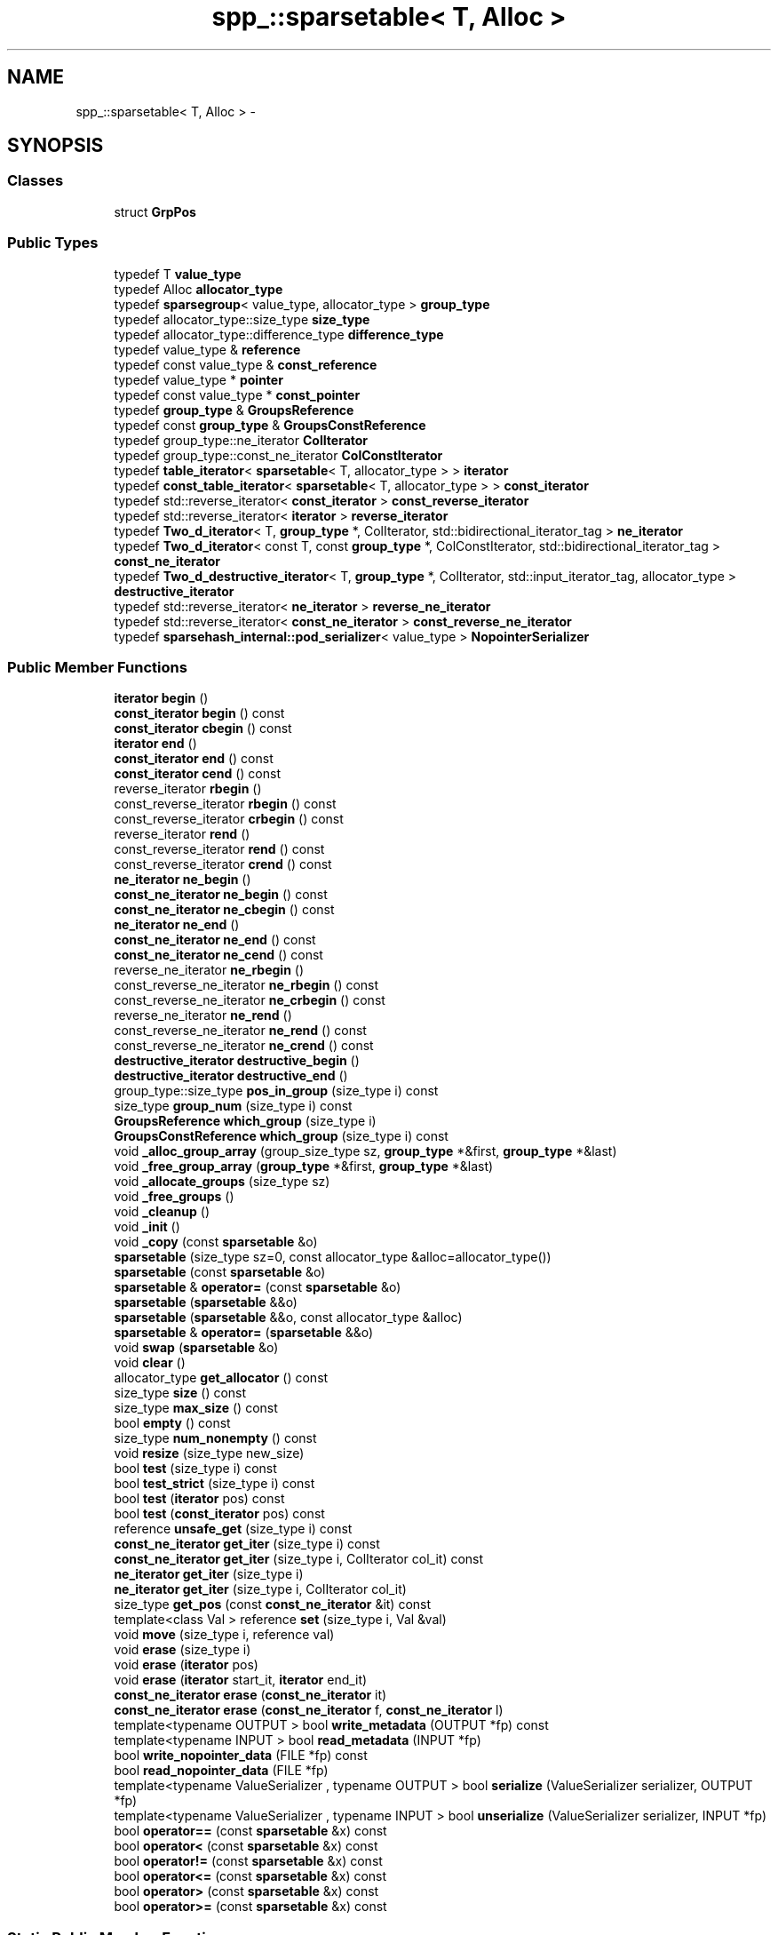 .TH "spp_::sparsetable< T, Alloc >" 3 "Mon Apr 23 2018" "Version 0.0.1" "OpenISA Dynamic Binary Translator" \" -*- nroff -*-
.ad l
.nh
.SH NAME
spp_::sparsetable< T, Alloc > \- 
.SH SYNOPSIS
.br
.PP
.SS "Classes"

.in +1c
.ti -1c
.RI "struct \fBGrpPos\fP"
.br
.in -1c
.SS "Public Types"

.in +1c
.ti -1c
.RI "typedef T \fBvalue_type\fP"
.br
.ti -1c
.RI "typedef Alloc \fBallocator_type\fP"
.br
.ti -1c
.RI "typedef \fBsparsegroup\fP< value_type, allocator_type > \fBgroup_type\fP"
.br
.ti -1c
.RI "typedef allocator_type::size_type \fBsize_type\fP"
.br
.ti -1c
.RI "typedef allocator_type::difference_type \fBdifference_type\fP"
.br
.ti -1c
.RI "typedef value_type & \fBreference\fP"
.br
.ti -1c
.RI "typedef const value_type & \fBconst_reference\fP"
.br
.ti -1c
.RI "typedef value_type * \fBpointer\fP"
.br
.ti -1c
.RI "typedef const value_type * \fBconst_pointer\fP"
.br
.ti -1c
.RI "typedef \fBgroup_type\fP & \fBGroupsReference\fP"
.br
.ti -1c
.RI "typedef const \fBgroup_type\fP & \fBGroupsConstReference\fP"
.br
.ti -1c
.RI "typedef group_type::ne_iterator \fBColIterator\fP"
.br
.ti -1c
.RI "typedef group_type::const_ne_iterator \fBColConstIterator\fP"
.br
.ti -1c
.RI "typedef \fBtable_iterator\fP< \fBsparsetable\fP< T, allocator_type > > \fBiterator\fP"
.br
.ti -1c
.RI "typedef \fBconst_table_iterator\fP< \fBsparsetable\fP< T, allocator_type > > \fBconst_iterator\fP"
.br
.ti -1c
.RI "typedef std::reverse_iterator< \fBconst_iterator\fP > \fBconst_reverse_iterator\fP"
.br
.ti -1c
.RI "typedef std::reverse_iterator< \fBiterator\fP > \fBreverse_iterator\fP"
.br
.ti -1c
.RI "typedef \fBTwo_d_iterator\fP< T, \fBgroup_type\fP *, ColIterator, std::bidirectional_iterator_tag > \fBne_iterator\fP"
.br
.ti -1c
.RI "typedef \fBTwo_d_iterator\fP< const T, const \fBgroup_type\fP *, ColConstIterator, std::bidirectional_iterator_tag > \fBconst_ne_iterator\fP"
.br
.ti -1c
.RI "typedef \fBTwo_d_destructive_iterator\fP< T, \fBgroup_type\fP *, ColIterator, std::input_iterator_tag, allocator_type > \fBdestructive_iterator\fP"
.br
.ti -1c
.RI "typedef std::reverse_iterator< \fBne_iterator\fP > \fBreverse_ne_iterator\fP"
.br
.ti -1c
.RI "typedef std::reverse_iterator< \fBconst_ne_iterator\fP > \fBconst_reverse_ne_iterator\fP"
.br
.ti -1c
.RI "typedef \fBsparsehash_internal::pod_serializer\fP< value_type > \fBNopointerSerializer\fP"
.br
.in -1c
.SS "Public Member Functions"

.in +1c
.ti -1c
.RI "\fBiterator\fP \fBbegin\fP ()"
.br
.ti -1c
.RI "\fBconst_iterator\fP \fBbegin\fP () const "
.br
.ti -1c
.RI "\fBconst_iterator\fP \fBcbegin\fP () const "
.br
.ti -1c
.RI "\fBiterator\fP \fBend\fP ()"
.br
.ti -1c
.RI "\fBconst_iterator\fP \fBend\fP () const "
.br
.ti -1c
.RI "\fBconst_iterator\fP \fBcend\fP () const "
.br
.ti -1c
.RI "reverse_iterator \fBrbegin\fP ()"
.br
.ti -1c
.RI "const_reverse_iterator \fBrbegin\fP () const "
.br
.ti -1c
.RI "const_reverse_iterator \fBcrbegin\fP () const "
.br
.ti -1c
.RI "reverse_iterator \fBrend\fP ()"
.br
.ti -1c
.RI "const_reverse_iterator \fBrend\fP () const "
.br
.ti -1c
.RI "const_reverse_iterator \fBcrend\fP () const "
.br
.ti -1c
.RI "\fBne_iterator\fP \fBne_begin\fP ()"
.br
.ti -1c
.RI "\fBconst_ne_iterator\fP \fBne_begin\fP () const "
.br
.ti -1c
.RI "\fBconst_ne_iterator\fP \fBne_cbegin\fP () const "
.br
.ti -1c
.RI "\fBne_iterator\fP \fBne_end\fP ()"
.br
.ti -1c
.RI "\fBconst_ne_iterator\fP \fBne_end\fP () const "
.br
.ti -1c
.RI "\fBconst_ne_iterator\fP \fBne_cend\fP () const "
.br
.ti -1c
.RI "reverse_ne_iterator \fBne_rbegin\fP ()"
.br
.ti -1c
.RI "const_reverse_ne_iterator \fBne_rbegin\fP () const "
.br
.ti -1c
.RI "const_reverse_ne_iterator \fBne_crbegin\fP () const "
.br
.ti -1c
.RI "reverse_ne_iterator \fBne_rend\fP ()"
.br
.ti -1c
.RI "const_reverse_ne_iterator \fBne_rend\fP () const "
.br
.ti -1c
.RI "const_reverse_ne_iterator \fBne_crend\fP () const "
.br
.ti -1c
.RI "\fBdestructive_iterator\fP \fBdestructive_begin\fP ()"
.br
.ti -1c
.RI "\fBdestructive_iterator\fP \fBdestructive_end\fP ()"
.br
.ti -1c
.RI "group_type::size_type \fBpos_in_group\fP (size_type i) const "
.br
.ti -1c
.RI "size_type \fBgroup_num\fP (size_type i) const "
.br
.ti -1c
.RI "\fBGroupsReference\fP \fBwhich_group\fP (size_type i)"
.br
.ti -1c
.RI "\fBGroupsConstReference\fP \fBwhich_group\fP (size_type i) const "
.br
.ti -1c
.RI "void \fB_alloc_group_array\fP (group_size_type sz, \fBgroup_type\fP *&first, \fBgroup_type\fP *&last)"
.br
.ti -1c
.RI "void \fB_free_group_array\fP (\fBgroup_type\fP *&first, \fBgroup_type\fP *&last)"
.br
.ti -1c
.RI "void \fB_allocate_groups\fP (size_type sz)"
.br
.ti -1c
.RI "void \fB_free_groups\fP ()"
.br
.ti -1c
.RI "void \fB_cleanup\fP ()"
.br
.ti -1c
.RI "void \fB_init\fP ()"
.br
.ti -1c
.RI "void \fB_copy\fP (const \fBsparsetable\fP &o)"
.br
.ti -1c
.RI "\fBsparsetable\fP (size_type sz=0, const allocator_type &alloc=allocator_type())"
.br
.ti -1c
.RI "\fBsparsetable\fP (const \fBsparsetable\fP &o)"
.br
.ti -1c
.RI "\fBsparsetable\fP & \fBoperator=\fP (const \fBsparsetable\fP &o)"
.br
.ti -1c
.RI "\fBsparsetable\fP (\fBsparsetable\fP &&o)"
.br
.ti -1c
.RI "\fBsparsetable\fP (\fBsparsetable\fP &&o, const allocator_type &alloc)"
.br
.ti -1c
.RI "\fBsparsetable\fP & \fBoperator=\fP (\fBsparsetable\fP &&o)"
.br
.ti -1c
.RI "void \fBswap\fP (\fBsparsetable\fP &o)"
.br
.ti -1c
.RI "void \fBclear\fP ()"
.br
.ti -1c
.RI "allocator_type \fBget_allocator\fP () const "
.br
.ti -1c
.RI "size_type \fBsize\fP () const "
.br
.ti -1c
.RI "size_type \fBmax_size\fP () const "
.br
.ti -1c
.RI "bool \fBempty\fP () const "
.br
.ti -1c
.RI "size_type \fBnum_nonempty\fP () const "
.br
.ti -1c
.RI "void \fBresize\fP (size_type new_size)"
.br
.ti -1c
.RI "bool \fBtest\fP (size_type i) const "
.br
.ti -1c
.RI "bool \fBtest_strict\fP (size_type i) const "
.br
.ti -1c
.RI "bool \fBtest\fP (\fBiterator\fP pos) const "
.br
.ti -1c
.RI "bool \fBtest\fP (\fBconst_iterator\fP pos) const "
.br
.ti -1c
.RI "reference \fBunsafe_get\fP (size_type i) const "
.br
.ti -1c
.RI "\fBconst_ne_iterator\fP \fBget_iter\fP (size_type i) const "
.br
.ti -1c
.RI "\fBconst_ne_iterator\fP \fBget_iter\fP (size_type i, ColIterator col_it) const "
.br
.ti -1c
.RI "\fBne_iterator\fP \fBget_iter\fP (size_type i)"
.br
.ti -1c
.RI "\fBne_iterator\fP \fBget_iter\fP (size_type i, ColIterator col_it)"
.br
.ti -1c
.RI "size_type \fBget_pos\fP (const \fBconst_ne_iterator\fP &it) const "
.br
.ti -1c
.RI "template<class Val > reference \fBset\fP (size_type i, Val &val)"
.br
.ti -1c
.RI "void \fBmove\fP (size_type i, reference val)"
.br
.ti -1c
.RI "void \fBerase\fP (size_type i)"
.br
.ti -1c
.RI "void \fBerase\fP (\fBiterator\fP pos)"
.br
.ti -1c
.RI "void \fBerase\fP (\fBiterator\fP start_it, \fBiterator\fP end_it)"
.br
.ti -1c
.RI "\fBconst_ne_iterator\fP \fBerase\fP (\fBconst_ne_iterator\fP it)"
.br
.ti -1c
.RI "\fBconst_ne_iterator\fP \fBerase\fP (\fBconst_ne_iterator\fP f, \fBconst_ne_iterator\fP l)"
.br
.ti -1c
.RI "template<typename OUTPUT > bool \fBwrite_metadata\fP (OUTPUT *fp) const "
.br
.ti -1c
.RI "template<typename INPUT > bool \fBread_metadata\fP (INPUT *fp)"
.br
.ti -1c
.RI "bool \fBwrite_nopointer_data\fP (FILE *fp) const "
.br
.ti -1c
.RI "bool \fBread_nopointer_data\fP (FILE *fp)"
.br
.ti -1c
.RI "template<typename ValueSerializer , typename OUTPUT > bool \fBserialize\fP (ValueSerializer serializer, OUTPUT *fp)"
.br
.ti -1c
.RI "template<typename ValueSerializer , typename INPUT > bool \fBunserialize\fP (ValueSerializer serializer, INPUT *fp)"
.br
.ti -1c
.RI "bool \fBoperator==\fP (const \fBsparsetable\fP &x) const "
.br
.ti -1c
.RI "bool \fBoperator<\fP (const \fBsparsetable\fP &x) const "
.br
.ti -1c
.RI "bool \fBoperator!=\fP (const \fBsparsetable\fP &x) const "
.br
.ti -1c
.RI "bool \fBoperator<=\fP (const \fBsparsetable\fP &x) const "
.br
.ti -1c
.RI "bool \fBoperator>\fP (const \fBsparsetable\fP &x) const "
.br
.ti -1c
.RI "bool \fBoperator>=\fP (const \fBsparsetable\fP &x) const "
.br
.in -1c
.SS "Static Public Member Functions"

.in +1c
.ti -1c
.RI "static group_size_type \fBnum_groups\fP (size_type num)"
.br
.in -1c
.SS "Friends"

.in +1c
.ti -1c
.RI "struct \fBGrpPos\fP"
.br
.in -1c

.SH "Author"
.PP 
Generated automatically by Doxygen for OpenISA Dynamic Binary Translator from the source code\&.
